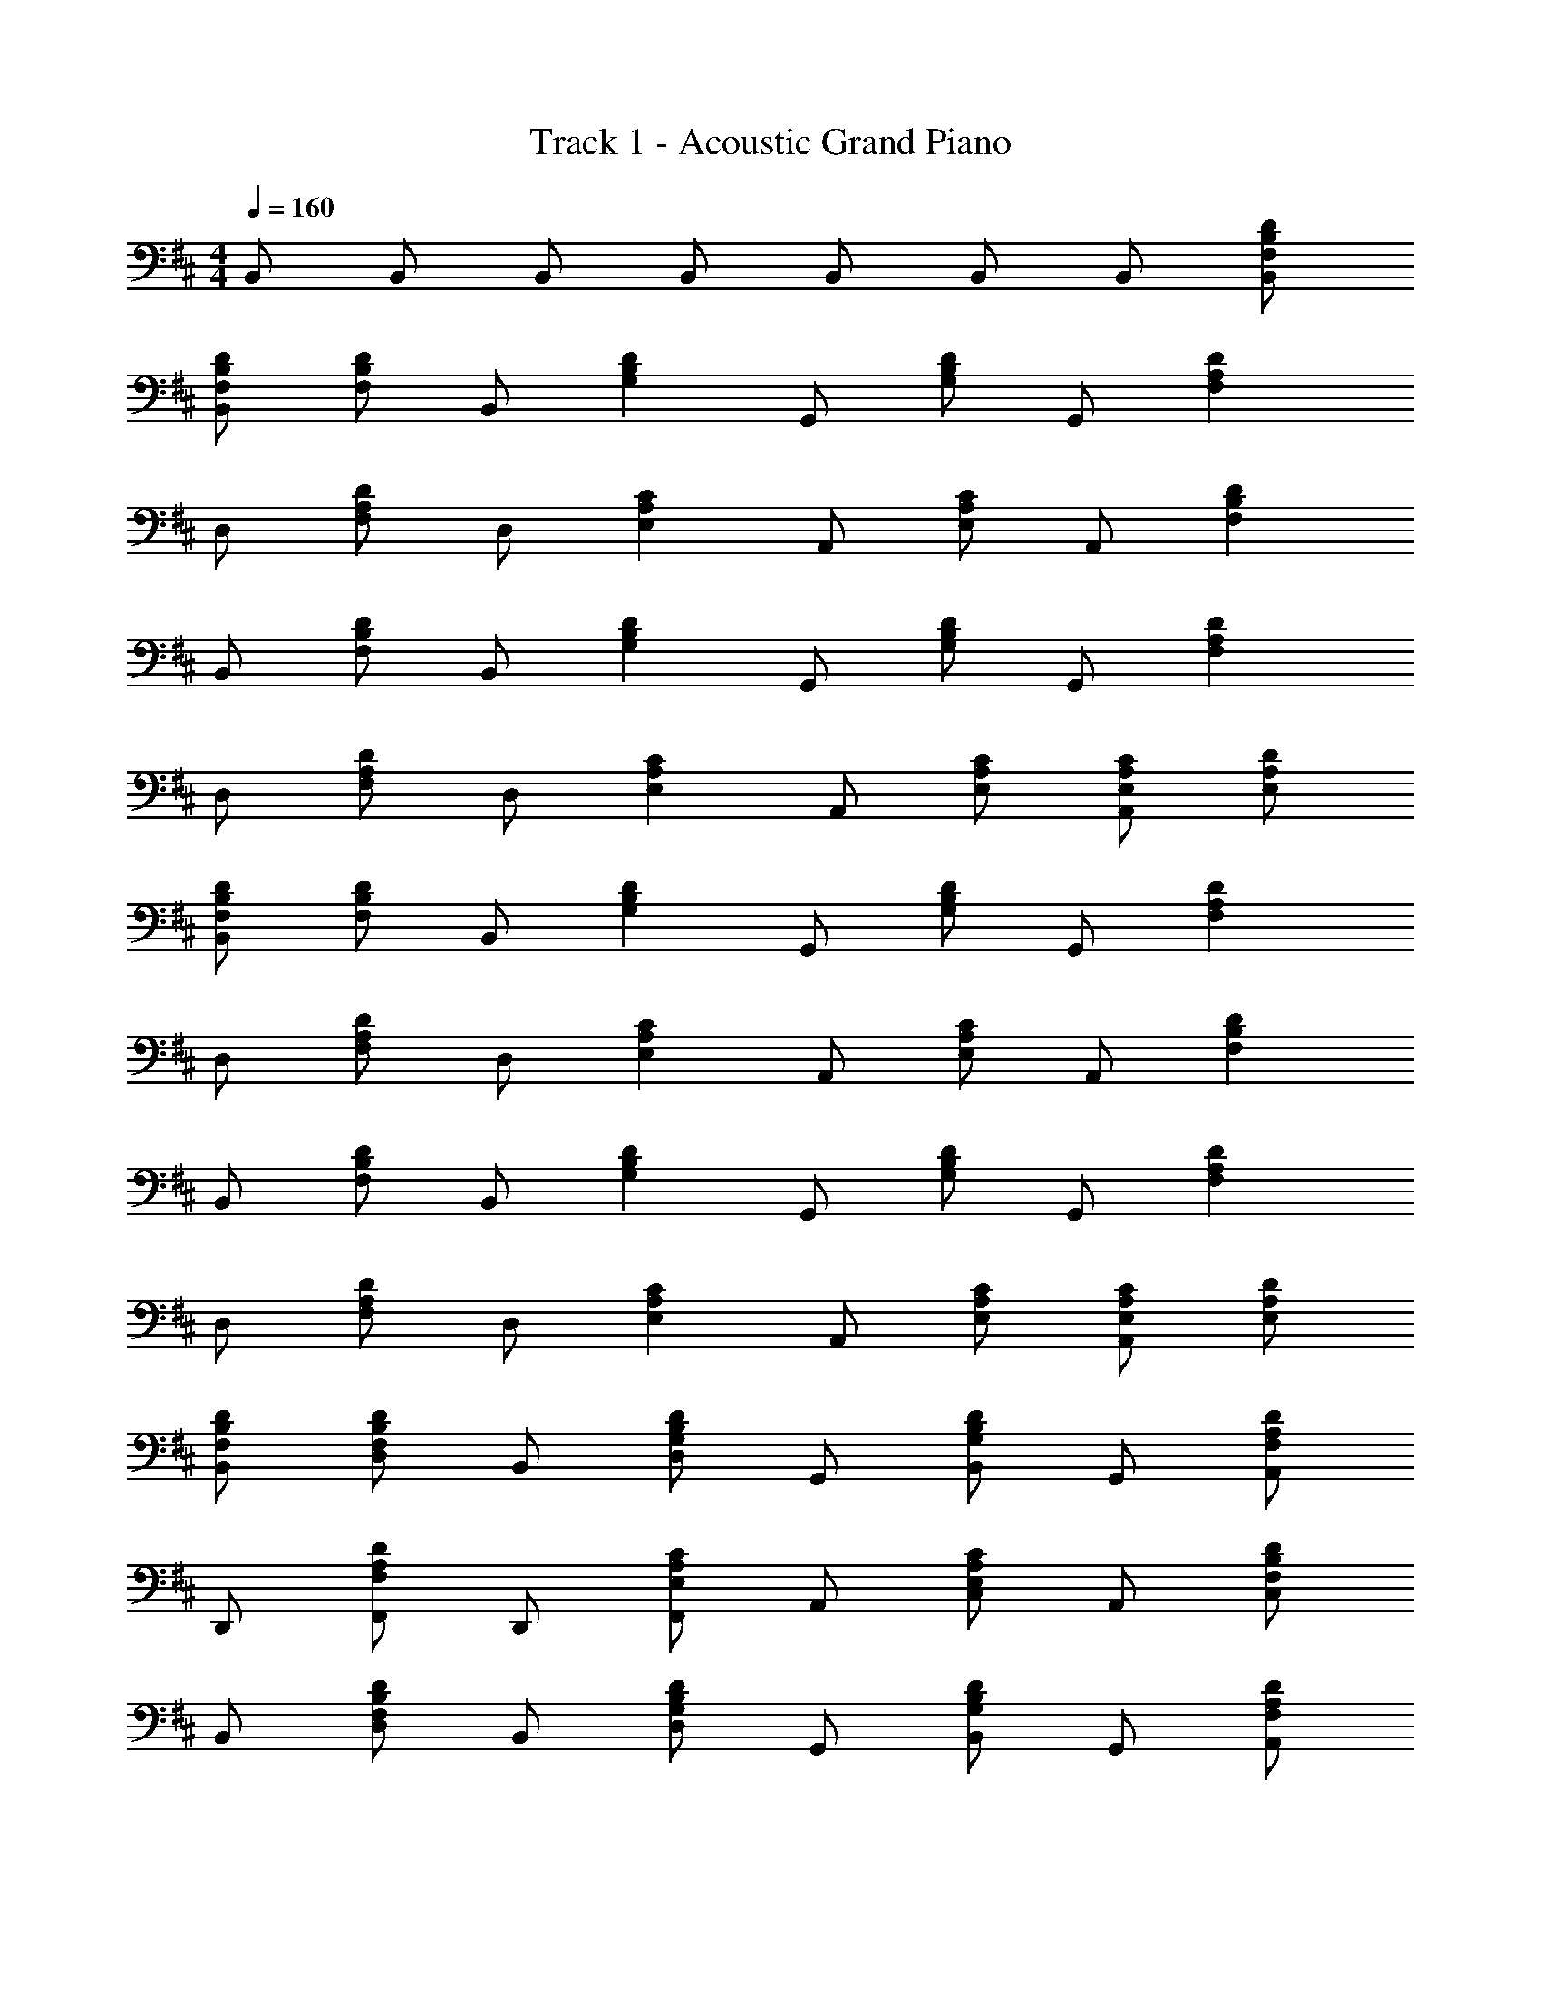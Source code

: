 X: 1
T: Track 1 - Acoustic Grand Piano
Z: ABC Generated by Starbound Composer v0.8.6
L: 1/4
M: 4/4
Q: 1/4=160
K: D
B,,/ B,,/ B,,/ B,,/ B,,/ B,,/ B,,/ [F,/B,/D/B,,/] 
[F,/B,/D/B,,/] [F,/B,/D/] B,,/ [z/G,B,D] G,,/ [G,/B,/D/] G,,/ [z/F,A,D] 
D,/ [F,/A,/D/] D,/ [z/E,A,C] A,,/ [E,/A,/C/] A,,/ [z/F,B,D] 
B,,/ [F,/B,/D/] B,,/ [z/G,B,D] G,,/ [G,/B,/D/] G,,/ [z/F,A,D] 
D,/ [F,/A,/D/] D,/ [z/E,A,C] A,,/ [E,/A,/C/] [E,/A,/C/A,,/] [E,/A,/D/] 
[F,/B,/D/B,,/] [F,/B,/D/] B,,/ [z/G,B,D] G,,/ [G,/B,/D/] G,,/ [z/F,A,D] 
D,/ [F,/A,/D/] D,/ [z/E,A,C] A,,/ [E,/A,/C/] A,,/ [z/F,B,D] 
B,,/ [F,/B,/D/] B,,/ [z/G,B,D] G,,/ [G,/B,/D/] G,,/ [z/F,A,D] 
D,/ [F,/A,/D/] D,/ [z/E,A,C] A,,/ [E,/A,/C/] [E,/A,/C/A,,/] [E,/A,/D/] 
[F,/B,/D/B,,/] [F,/B,/D/D,/] B,,/ [D,/G,B,D] G,,/ [G,/B,/D/B,,/] G,,/ [A,,/F,A,D] 
D,,/ [F,/A,/D/F,,/] D,,/ [F,,/E,A,C] A,,/ [E,/A,/C/C,/] A,,/ [C,/F,B,D] 
B,,/ [F,/B,/D/D,/] B,,/ [D,/G,B,D] G,,/ [G,/B,/D/B,,/] G,,/ [A,,/F,A,D] 
D,,/ [F,/A,/D/F,,/] D,,/ [F,,/E,A,C] A,,/ [E,/A,/C/C,/] [E,/A,/C/A,,/] [E,/A,/D/C,/] 
[F,/B,/D/B,,/] [F,/B,/D/D,/] B,,/ [D,/G,B,D] G,,/ [G,/B,/D/B,,/] G,,/ [A,,/F,A,D] 
D,,/ [F,/A,/D/F,,/] D,,/ [F,,/E,A,C] A,,/ [E,/A,/C/C,/] A,,/ [C,/F,B,D] 
B,,/ [F,/B,/D/D,/] B,,/ [D,/G,B,D] G,,/ [G,/B,/D/B,,/] G,,/ [A,,/F,A,D] 
D,,/ [F,/A,/D/F,,/] D,,/ [F,,/E,A,C] A,,/ [E,/A,/C/C,/] [E,/A,/C/A,,/] [E,/A,/D/C,/] 
[F,/B,/D/] z/ [F,/B,/D/B] z/ [D,/G,/B,/A3/] z/ [D,/G,/B,/] [z/E] 
[D,/F,/] D/ [E/D,/F,/] D/ [E/E,/A,/C/] F/ [E/E,/A,/C/] D/ 
[F,/B,/D/] z/ [F,/B,/D/B] z/ [D,/G,/B,/A] z/ [E/B,,/D,/] D/ 
[E/D,/F,/A,/] F/ [E/D,/F,/] E/ [E,/A,/C/] z/ [E,/A,/C/] z/ 
[F,/B,/D/] D/ [F,/B,/D/B] z/ [D,/G,/B,/A] z/ [D,/G,/B,/] z/ 
[E/D,/F,/] D/ [E/D,/F,/] D/ [E/E,/A,/C/] F/ [E/E,/A,/C/] D/ 
[F,/B,/D/] z/ [F,/B,/D/B] z/ [D,/G,/B,/A] z/ [E/B,,/D,/] D/ 
[E/D,/F,/A,/] F/ [E/D,/F,/] [z/E] [E,/A,/C/] F/ [E,/A,/C/] z/ 
[zE,4G,4B,4] d c/ A F/ 
[E,/G,/B,/] A/ [D,/F,/A,/] [z/c] [E,/G,/B,/] [d/F,/A,/C/] z/ [F/G,9/B,9/D9/] 
F/ A/ z/ c d/ z/ A/ 
[G,/B,/D/] e/ [F,/A,/C/] e/ [G,/B,/D/] [A,/C/E/] z/ A,,/ 
B,,/ [D/B,,/] [B,,/B] G,,/ [G,,/A] G,,/ [z/G,,] D/ 
[E/D,/] [D/D,/] [E/D,/] [D/A,,/] [E/A,,/] [F/A,,/] [E/A,,] D/ 
B,,/ [D/B,,/] [B,,/B] G,,/ [G,,/A] G,,/ [E/G,,] D/ 
[E/D,/] [F/D,/] [E/D,/] [A,,/E] A,,/ [A,,/F3/] A,, 
B,,/ [D/B,,/] [B,,/B] G,,/ [A/G,,/] [G,,/A] [z/G,,] [z/E] 
D,/ [D/D,/] [E/D,/] [D/A,,/] [E/A,,/] [F/A,,/] [E/A,,] D/ 
B,,/ [D/B,,/] [B,,/B] G,,/ [G,,/A] G,,/ [E/G,,] D/ 
[E/D,/] [F/D,/] [E/D,/] [E/A,,/] A,,/ A,,/ [C/A,,] D/ 
[D/B,,/F,/A,/] [E/B,,/F,/A,/] z/ [G,,/D,/G,/F] z/ [A/G,,/D,/G,/] z/ [D,/A,/D/B] z/ 
[c/D,/A,/D/] z/ [A,,/E,/A,/c] z/ [d/A,,/E,/A,/] [c/A,,/E,/A,/] [d/B,,/F,/A,/] [f/B,,/F,/A,/] 
[B,,/F,/A,/d] z/ [G,,/D,/G,/B] z/ [G,,/D,/G,/A] z/ [D,/A,/D/A] z/ 
[D,/A,/D/e] z/ [A,,3/E,3/A,3/e5/] A,, G,,/ 
[D,/d] G,/ [D,/c] G,,/ [D,/d] G,/ [D,/A3/] D,,/ 
A,,/ [d/D,/] [c/A,,/] [c/D,,/] [A,,/d] D,/ [e/A,,/] A,,/ 
[d/E,/] [d/A,/] [E,/c] A,,/ [E,/d] A,/ [A/F,/] [f/B,,/] 
[F,/e] B,/ [F,/d] B,,/ [F,/c] B,/ [G,/B] G,,/ 
D,/ [G,/d] D,/ [c/G,,/] [D,/d] G,/ [D,/A3/] D,,/ 
A,,/ [d/D,/] [c/A,,/] [c/D,,/] [A,,/d] D,/ [e/A,,/] A,,/ 
E,/ [f/A,/] [d/E,/] [A,,/c] E,/ [A,/B] F,/ [f/B,,/F,/B,/] 
f/ [f/A,,/E,/A,/] d/ [B,,/F,/B,/c] [B,,/F,/B,/] [B,,/F,/B,/d] [G,,/D,/G,/] G,,/ 
[D,/d] G,/ [D,/c] G,,/ [D,/d] G,/ [D,/A3/] D,,/ 
A,,/ [D,/d] A,,/ [c/D,,/] [A,,/d] D,/ [e/A,,/] A,,/ 
[d/E,/] [d/A,/] [E,/c] A,,/ [E,/d] A,/ [A/F,/] [f/B,,/] 
[F,/e] B,/ [F,/d] B,,/ [F,/c] B,/ [G,/B] G,,/ 
D,/ [G,/d] D,/ [c/G,,/] [D,/d] G,/ [D,/A3/] D,,/ 
A,,/ [d/D,/] [c/A,,/] [c/D,,/] [A,,/d] D,/ [e/A,,/] A,,/ 
E,/ [f/A,/] [d/E,/] [A,,/c] E,/ [A,/B] F,/ [f/B,,/F,/B,/] 
f/ [f/A,,/E,/A,/] d/ [B,,/F,/B,/c] [B,,/F,/B,/] [B,,/F,/B,/d] z/ B,,/ 
B,,/ [B,,/B] G,,/ [G,,/A] G,,/ [z/G,,] D/ [E/D,/] 
[D/D,/] [E/D,/] [D/A,,/] [E/A,,/] [F/A,,/] [E/A,,] D/ B,,/ 
B,,/ [B,,/B] G,,/ [G,,/A] G,,/ [E/G,,] D/ [E/D,/] 
[D,/F] D,/ [A,,/E] A,,/ [A,,/F3/] A,, B,,/ 
[D/B,,/] [B,,/B] G,,/ [G,,/A] G,,/ [z/G,,] A/ [d/D,/] 
[c/D,/] [B/D,/] [A/A,,/] [A/A,,/] [F/A,,/] [E/A,,] D/ B,,/ 
B,,/ [B,,/B] G,,/ [A/G,,/] [A/G,,/] [E/G,,] D/ [E/D,/] 
[F/D,/] [E/D,/] [E/A,,/] A,,/ A,,/ [C/A,,] D/ [D/E,4G,4B,4] 
E/ z/ F A/ z/ [z/B] [E,/G,/B,/] 
c/ [D,/F,/A,/] [z/c] [E,/G,/B,/] [d/F,/A,/C/] c/ [d/G,9/B,9/D9/] f/ 
d B A [z/A] [G,/B,/D/] 
[z/e] [F,/A,/C/] [z/e5/] [G,/B,/D/] [A,/C/E/] z/ A,,/ G,,/ 
[D,/d] G,/ [D,/c] G,,/ [D,/d] G,/ [D,/A3/] D,,/ 
A,,/ [d/D,/] [c/A,,/] [c/D,,/] [A,,/d] D,/ [e/A,,/] A,,/ 
[d/E,/] [d/A,/] [E,/c] A,,/ [E,/d] A,/ [A/F,/] [f/B,,/] 
[F,/e] B,/ [F,/d] B,,/ [F,/c] B,/ [G,/B] G,,/ 
D,/ [G,/d] D,/ [c/G,,/] [D,/d] G,/ [D,/A3/] D,,/ 
A,,/ [d/D,/] [c/A,,/] [c/D,,/] [A,,/d] D,/ [e/A,,/] A,,/ 
E,/ [f/A,/] [d/E,/] [A,,/c] E,/ [A,/B] F,/ [f/B,,/F,/B,/] 
f/ [f/A,,/E,/A,/] d/ [B,,/F,/B,/c] [B,,/F,/B,/] [B,,/F,/B,/d] [G,,/D,/G,/] G,,/ 
D,/ [G,/d] D,/ [c/G,,/] [D,/d] G,/ [D,/A3/] D,,/ 
A,,/ [d/D,/] [A,,/c] D,,/ [A,,/d] D,/ [e/A,,/] A,,/ 
E,/ [d/A,/] [d/E,/] [c/A,,/] [E,/d] A,/ [A/F,/] [f/B,,/] 
[F,/e] B,/ [F,/d] B,,/ [F,/c] B,/ [G,/B] G,,/ 
D,/ [G,/d] D,/ [c/G,,/] [D,/d] G,/ [D,/A3/] D,,/ 
A,,/ [d/D,/] [c/A,,/] [c/D,,/] [A,,/d] D,/ [e/A,,/] A,,/ 
E,/ [f/A,/] [d/E,/] [A,,/c] E,/ [A,/B] F,/ [f/B,,/F,/B,/] 
f/ [f/A,,/E,/A,/] d/ [B,,/F,/B,/c] [B,,/F,/B,/] [d/B,,/F,/B,/] D/ [F,/B,/D/B,,/] 
[F,/B,/D/] B,,/ [z/G,B,D] G,,/ [G,/B,/D/] G,,/ [z/F,A,D] D,,/ 
[F,/A,/D/] D,,/ [z/E,A,C] A,,/ [E,/A,/C/] A,,/ [z/F,B,D] B,,/ 
[F,/B,/D/] B,,/ [z/G,B,D] G,,/ [G,/B,/D/] G,,/ [z/F,A,D] D,,/ 
[F,/A,/D/] D,,/ [z/E,A,C] A,,/ [E,/A,/C/] [E,/A,/C/A,,/] [E,/A,/D/] [F,/B,/D/B,,/] 
[F,/B,/D/] B,,/ [z/G,B,D] G,,/ [G,/B,/D/] G,,/ [z/F,A,D] D,,/ 
[F,/A,/D/] D,,/ [z/E,A,C] A,,/ [E,/A,/C/] A,,/ [z/F,B,D] B,,/ 
[F,/B,/D/] B,,/ [z/G,B,D] G,,/ [G,/B,/D/] G,,/ [z/F,A,D] D,,/ 
[F,/A,/D/] D,,/ [z/E,A,C] A,,/ [E,/A,/C/] [E,/A,/C/A,,/] [E,/A,/D/] [F,/B,/D/B,,/] 
[F,/B,/D/] [F,/B,/D/B,,/] [z/G,B,D] G,,/ [G,/B,/D/] G,,/ [F,/A,/D/] [F,/A,/D/D,,/] 
[F,/A,/D/] [F,/A,/D/D,,/] [z/E,A,C] A,,/ [E,/A,/C/] A,,/ [F,/B,/D/] [F,/B,/D/B,,/] 
[F,/B,/D/] [F,/B,/D/B,,/] [z/G,B,D] G,,/ [G,/B,/D/] G,,/ [F,/A,/D/] [F,/A,/D/D,,/] 
[F,/A,/D/] [F,/A,/D/D,,/] [z/E,A,C] A,,/ [E,/A,/C/] A,,/ [F,/B,/D/] [F,/B,/D/B,,/] 
[F,/B,/D/] [F,/B,/D/B,,/] [z/G,B,D] G,,/ [G,/B,/D/] G,,/ [F,/A,/D/] [F,/A,/D/D,,/] 
[F,/A,/D/] [F,/A,/D/D,,/] [z/E,A,C] A,,/ [E,/A,/C/] A,,/ [F,/B,/D/] [F,/B,/D/B,,/] 
[F,/B,/D/] [F,/B,/D/B,,/] [z/G,B,D] G,,/ [G,/B,/D/] G,,/ [F,/A,/D/] [F,/A,/D/D,,/] 
[F,/A,/D/] [F,/A,/D/D,,/] [z/E,A,C] A,,/ [E,/A,/C/] A,,/ [F,/B,/D/] [F,3/B,3/D3/B,,,3/B,,3/] 
[D,3/G,3/B,3/G,,,3/G,,3/] [A,3/D3/F3/D,,3/D,3/] [B,3/E3/A3/E,,3/E,3/] 
[A,CEA,,,A,,] [A,,,/A,,/] z/ G,,/ [D,/d] G,/ [D,/c] 
G,,/ [D,/d] G,/ [D,/A3/] D,,/ A,,/ [d/D,/] [c/A,,/] 
[c/D,,/] [A,,/d] D,/ [e/A,,/] A,,/ [d/E,/] [d/A,/] [E,/c] 
A,,/ [E,/d] A,/ [A/F,/] [f/B,,/] [F,/e] B,/ [F,/d] 
B,,/ [F,/c] B,/ [G,/B] G,,/ D,/ [G,/d] D,/ 
[c/G,,/] [D,/d] G,/ [D,/A3/] D,,/ A,,/ [d/D,/] [c/A,,/] 
[c/D,,/] [A,,/d] D,/ [e/A,,/] A,,/ E,/ [f/A,/] [d/E,/] 
[A,,/c] E,/ [A,/B] F,/ [f/B,,/F,/B,/] f/ [f/A,,/E,/A,/] d/ 
[B,,/F,/B,/c] [B,,/F,/B,/] [B,,/F,/B,/d] [G,,/D,/G,/] G,,/ D,/ [G,/d] D,/ 
[c/G,,/] [D,/d] G,/ [D,/A3/] D,,/ A,,/ [d/D,/] [A,,/c] 
D,,/ [A,,/d] D,/ [e/A,,/] A,,/ E,/ [d/A,/] [d/E,/] 
[c/A,,/] [E,/d] A,/ [A/F,/] [f/B,,/] [F,/e] B,/ [F,/d] 
B,,/ [F,/c] B,/ [G,/B] G,,/ D,/ [G,/d] D,/ 
[c/G,,/] [D,/d] G,/ [D,/A3/] D,,/ A,,/ [d/D,/] [c/A,,/] 
[c/D,,/] [A,,/d] D,/ [e/A,,/] A,,/ E,/ [f/A,/] [d/E,/] 
[A,,/c] E,/ [A,/B] F,/ [f/B,,/F,/B,/] f/ [f/A,,/E,/A,/] d/ 
[B,,/F,/B,/c] [B,,/F,/B,/] [B,,/F,/B,/d] z/ [zG,4B,4D4] d 
c/ d A/ [d/F,4A,4D4] c/ B/ A/ 
A/ F/ E/ D/ [B/E,4A,4C4] c/ z/ c/ 
A3/ [z/E] [z/D,4F,4B,4] D/ E/ D/ 
E/ F/ E/ e/ [z/G,4B,4D4] d/ d/ c 
d/ z/ [z/A] [z/F,4A,4D4] e e/ A 
E/ D/ [E/E,4A,4C4] F E F/ 
F/ F/ [f/F,4B,4D4] f/ f/ d/ c 
d [B4d4G,,4D,4G,4] 
[A4d4F,,4D,4F,4] 
[A4c4E,,4A,,4E,4] 
[B4d4F,,4B,,4F,4] 
[B4d4G,,4D,4G,4] 
[A4d4F,,4D,4F,4] 
[A4c4E,,4A,,4E,4] 
[F8B8F,,8B,,8D,8] 
